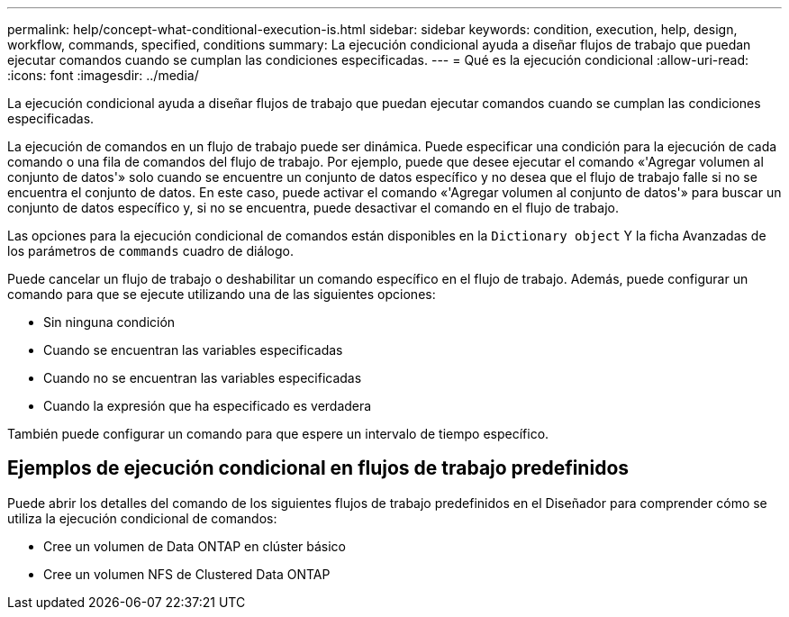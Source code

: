 ---
permalink: help/concept-what-conditional-execution-is.html 
sidebar: sidebar 
keywords: condition, execution, help, design, workflow, commands, specified, conditions 
summary: La ejecución condicional ayuda a diseñar flujos de trabajo que puedan ejecutar comandos cuando se cumplan las condiciones especificadas. 
---
= Qué es la ejecución condicional
:allow-uri-read: 
:icons: font
:imagesdir: ../media/


[role="lead"]
La ejecución condicional ayuda a diseñar flujos de trabajo que puedan ejecutar comandos cuando se cumplan las condiciones especificadas.

La ejecución de comandos en un flujo de trabajo puede ser dinámica. Puede especificar una condición para la ejecución de cada comando o una fila de comandos del flujo de trabajo. Por ejemplo, puede que desee ejecutar el comando «'Agregar volumen al conjunto de datos'» solo cuando se encuentre un conjunto de datos específico y no desea que el flujo de trabajo falle si no se encuentra el conjunto de datos. En este caso, puede activar el comando «'Agregar volumen al conjunto de datos'» para buscar un conjunto de datos específico y, si no se encuentra, puede desactivar el comando en el flujo de trabajo.

Las opciones para la ejecución condicional de comandos están disponibles en la `Dictionary object` Y la ficha Avanzadas de los parámetros de `commands` cuadro de diálogo.

Puede cancelar un flujo de trabajo o deshabilitar un comando específico en el flujo de trabajo. Además, puede configurar un comando para que se ejecute utilizando una de las siguientes opciones:

* Sin ninguna condición
* Cuando se encuentran las variables especificadas
* Cuando no se encuentran las variables especificadas
* Cuando la expresión que ha especificado es verdadera


También puede configurar un comando para que espere un intervalo de tiempo específico.



== Ejemplos de ejecución condicional en flujos de trabajo predefinidos

Puede abrir los detalles del comando de los siguientes flujos de trabajo predefinidos en el Diseñador para comprender cómo se utiliza la ejecución condicional de comandos:

* Cree un volumen de Data ONTAP en clúster básico
* Cree un volumen NFS de Clustered Data ONTAP

